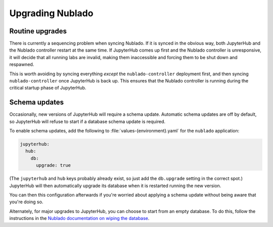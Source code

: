 .. px-app-upgrade:: nublado

#################
Upgrading Nublado
#################

Routine upgrades
================

There is currently a sequencing problem when syncing Nublado.
If it is synced in the obvious way, both JupyterHub and the Nublado controller restart at the same time.
If JupyterHub comes up first and the Nublado controller is unresponsive, it will decide that all running labs are invalid, making them inaccessible and forcing them to be shut down and respawned.

This is worth avoiding by syncing everything *except* the ``nublado-controller`` deployment first, and then syncing ``nublado-controller`` once JupyterHub is back up.
This ensures that the Nublado controller is running during the critical startup phase of JupyterHub.

Schema updates
==============

Occasionally, new versions of JupyterHub will require a schema update.
Automatic schema updates are off by default, so JupyterHub will refuse to start if a database schema update is required.

To enable schema updates, add the following to :file:`values-{environment}.yaml` for the ``nublado`` application:

.. code-block:: yaml

   jupyterhub:
     hub:
       db:
         upgrade: true

(The ``jupyterhub`` and ``hub`` keys probably already exist, so just add the ``db.upgrade`` setting in the correct spot.)
JupyterHub will then automatically upgrade its database when it is restarted running the new version.

You can then this configuration afterwards if you're worried about applying a schema update without being aware that you're doing so.

Alternately, for major upgrades to JupyterHub, you can choose to start from an empty database.
To do this, follow the instructions in the `Nublado documentation on wiping the database <https://nublado.lsst.io/admin/wipe-database.html>`__.
